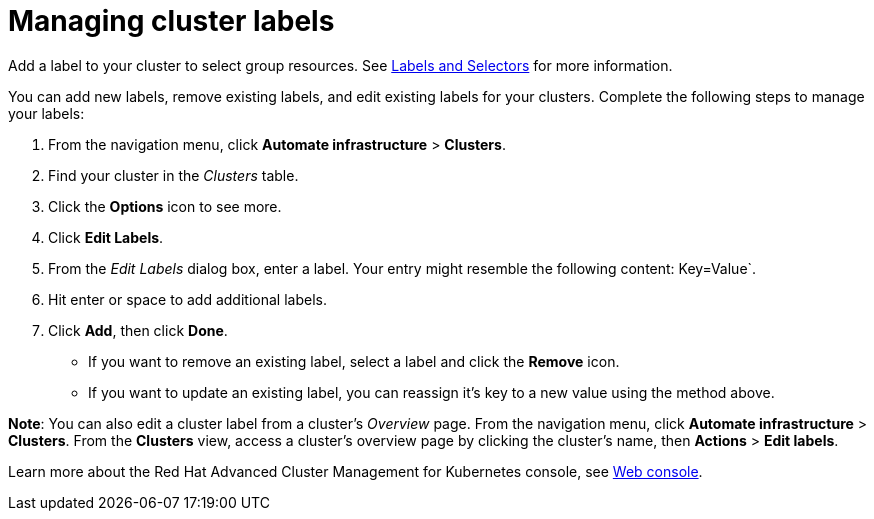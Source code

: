 [#managing-cluster-labels]
= Managing cluster labels

Add a label to your cluster to select group resources.
See link:https://kubernetes.io/docs/concepts/overview/working-with-objects/labels/[Labels and Selectors] for more information.

You can add new labels, remove existing labels, and edit existing labels for your clusters.
Complete the following steps to manage your labels:

. From the navigation menu, click **Automate infrastructure** > **Clusters**.
. Find your cluster in the _Clusters_ table.
. Click the **Options** icon to see more.
. Click **Edit Labels**.
. From the _Edit Labels_ dialog box, enter a label. Your entry might resemble the following content: Key=Value`. 
. Hit enter or space to add additional labels.
. Click **Add**, then click **Done**.

* If you want to remove an existing label, select a label and click the *Remove* icon.
* If you want to update an existing label, you can reassign it's key to a new value using the method above.

**Note**: You can also edit a cluster label from a cluster's _Overview_ page. From the navigation menu, click *Automate infrastructure* > **Clusters**. 
From the **Clusters** view, access a cluster's overview page by clicking the cluster's name, then **Actions** > **Edit labels**.

Learn more about the Red Hat Advanced Cluster Management for Kubernetes console, see xref:../console/console_intro.adoc#web-console[Web console].
